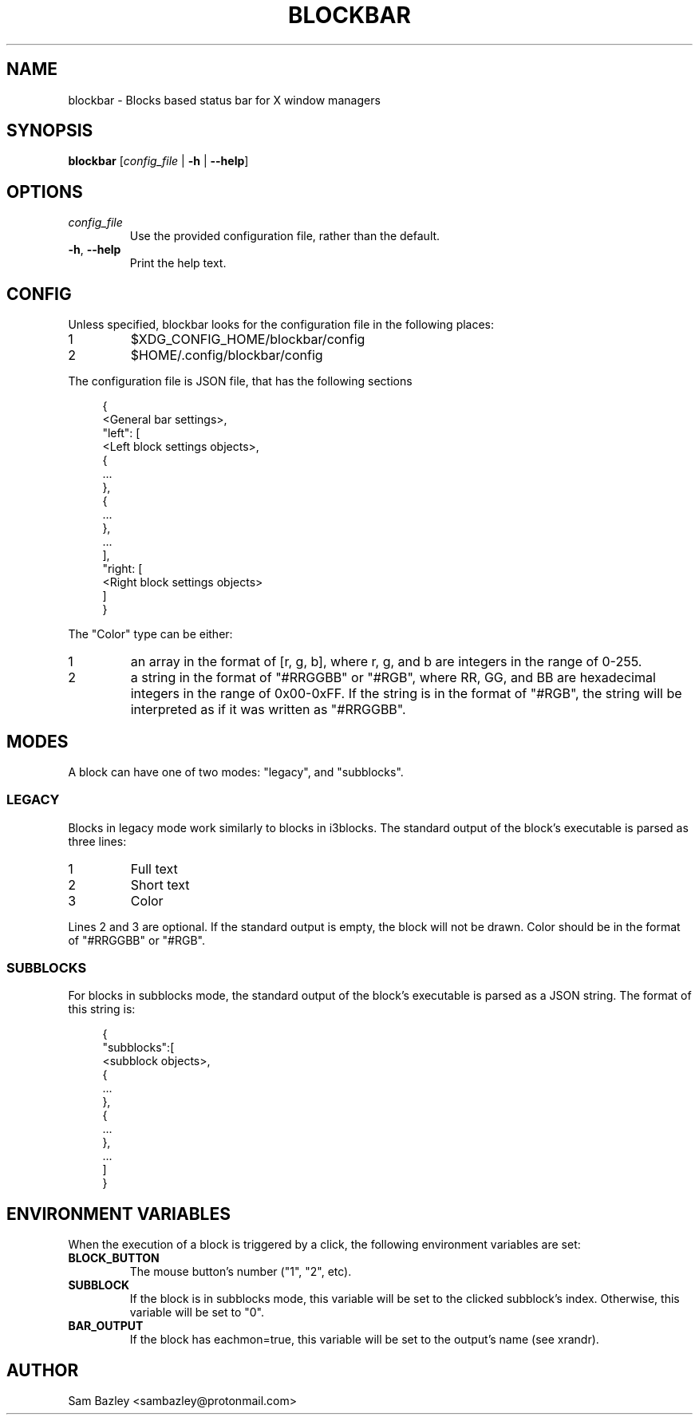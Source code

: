 .TH BLOCKBAR 1
.SH NAME
blockbar \- Blocks based status bar for X window managers

.SH SYNOPSIS
.B blockbar
[\fIconfig_file\fR | \fB-h\fR | \fB\-\-help\fR]

.SH OPTIONS
.TP
\fIconfig_file\fR
Use the provided configuration file, rather than the default.
.TP
\fB\-h\fR, \fB--help\fR
Print the help text.

.SH CONFIG
Unless specified, blockbar looks for the configuration file in the following
places:
.IP 1
$XDG_CONFIG_HOME/blockbar/config
.IP 2
$HOME/.config/blockbar/config

.PP
The configuration file is JSON file, that has the following sections
.PP
.in +4n
.EX
{
    <General bar settings>,
    "left": [
        <Left block settings objects>,
        {
            ...
        },
        {
            ...
        },
        ...
    ],
    "right: [
        <Right block settings objects>
    ]
}
.EE
.in

.PP
The "Color" type can be either:
.IP 1
an array in the format of [r, g, b],
where r, g, and b are integers in the range of 0-255.
.IP 2
a string in the format of "#RRGGBB" or "#RGB",
where RR, GG, and BB are hexadecimal integers in the range of 0x00-0xFF.
If the string is in the format of "#RGB", the string will be interpreted as
if it was written as "#RRGGBB".

.TS
allbox tab(|);
cB s s s
cB cB cB cB
l2 lx2 l2 l.
General bar settings
Key|Description|Type|Default
height|T{
Height of the bar.
T}|Integer|22
padding|T{
Padding on both sides of each block.
T}|Integer|5
background|T{
Background color of the bar.
T}|Color|[0,0,0]
foreground|T{
Default text color.
T}|Color|[255,255,255]
font|T{
Font name and size.
T}|String|System default
shortlabels|T{
If true, a block's label will still be rendered if the bar is in short mode.
T}|Boolean|true
position|T{
Postion of the screen that the bar appears on. "top" or "bottom".
T}|String|"top"
traypadding|T{
Padding to the right of each tray icon.
T}|Integer|2
trayiconsize|T{
Width and height of each tray icon.
T}|Integer|18
traybar|T{
Name of output (see xrandr) that the tray should display on.
T}|String|\-
trayside|T{
Side of the bar that the tray appears on. "left" or "right".
T}|String|"right"
.TE

.TS
allbox tab(|);
cB s s s
cB cB cB cB
l2 lx2 l2 l.
Block Settings
Key|Description|Type|Default
mode|T{
Block mode, "legacy" or "subblocks".
T}|String|"legacy"
eachmon|T{
If true, the block will execute once per monitor,
BAR_OUTPUT will be set to the output's name.
T}|Boolean|false
label|T{
Static text that appears before the script output.
Only works with legacy blocks.
T}|String|""
exec|T{
Path to the executable to run.
T}|String|""
interval|T{
Time between each execution of the block's script.
If 0, the block will only execute once.
T}|Integer|0
padding|T{
Adds to the padding on both sides of the block.
T}|Integer|0
padding-inside|T{
Adds to the padding on the side of the block
closest to the centre of the bar.
T}|Integer|0
padding-outside|T{
Adds to the padding on the side of the block
furthest from the centre of the bar.
T}|Integer|0
nodiv|T{
If true, the divider next to the block, furthest from the inside of the bar
is not drawn.
T}|Boolean|false
.TE

.SH MODES
.PP
A block can have one of two modes: "legacy", and "subblocks".
.SS LEGACY
Blocks in legacy mode work similarly to blocks in i3blocks.
The standard output of the block's executable is parsed as three lines:
.IP 1
Full text
.IP 2
Short text
.IP 3
Color
.PP
Lines 2 and 3 are optional.
If the standard output is empty, the block will not be drawn.
Color should be in the format of "#RRGGBB" or "#RGB".

.SS SUBBLOCKS
For blocks in subblocks mode, the standard output of the block's executable
is parsed as a JSON string. The format of this string is:
.PP
.in +4n
.EX
{
    "subblocks":[
        <subblock objects>,
        {
            ...
        },
        {
            ...
        },
        ...
    ]
}
.EE
.in

.TS
allbox tab(#);
cB s s s
cB cB cB cB
l2 lx2 l2 l.
Subblocks data
Key#Description#Type#Default
text#T{
Text displayed in the subblock.
T}#String#""
background#T{
Background color of the subblock.
T}#Color#\-
foreground#T{
Default text color.
T}#Color#[255,255,255]
bgwidth#T{
Sets the width of the block.
Takes priority over bgxpad.
Ignored if "background" is not set.
T}#Integer#\-
bgheight#T{
Sets the height of the block.
Takes priority over bgypad.
Ignored if "background" is not set.
T}#Integer#\-
bgxpad#T{
Sets the padding to the left and right of the block.
Ignored if "background" is not set.
T}#Integer#5
bgypad#T{
Sets the padding above and below the block.
Ignored if "background" is not set.
T}#Integer#1
.TE

.SH
ENVIRONMENT VARIABLES
When the execution of a block is triggered by a click,
the following environment variables are set:
.TP
.B BLOCK_BUTTON
The mouse button's number ("1", "2", etc).
.TP
.B SUBBLOCK
If the block is in subblocks mode, this variable will be set to the clicked
subblock's index. Otherwise, this variable will be set to "0".
.TP
.B BAR_OUTPUT
If the block has eachmon=true, this variable will be set to the output's name
(see xrandr).

.SH
AUTHOR
Sam Bazley <sambazley@protonmail.com>

